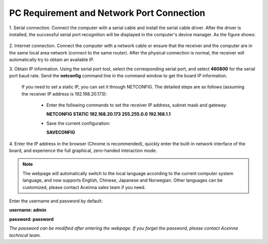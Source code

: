 PC Requirement and Network Port Connection
~~~~~~~~~~~~~~~~~~~~~~~~~~~~~~~~~~~~~~~~~~

1. Serial connection. Connect the computer with a serial cable and install the serial cable driver. After the driver is installed, the 
successful serial port recognition will be displayed in the computer's device manager. As the figure shows:

 .. figure:: media/serial_1.png
     :align: center

2. Internet connection. Connect the computer with a network cable or ensure that the receiver and the computer are in the same local 
area network (connect to the same router). After the physical connection is normal, the receiver will automatically 
try to obtain an available IP.

3. Obtain IP information. Using the serial port tool, select the corresponding serial port, and select **460800** for the serial port baud rate. 
Send the **netconfig** command line in the command window to get the board IP information.

 .. figure:: media/ip_info.png
     :align: center

 If you need to set a static IP, you can set it through NETCONFIG. The detailed steps are as follows (assuming the receiver IP address 
 is 192.168.20.173):
  * Enter the following commands to set the receiver IP address, subnet mask and gateway:

    **NETCONFIG STATIC 192.168.20.173 255.255.0.0 192.168.1.1**

  * Save the current configuration:

    **SAVECONFIG**

4. Enter the IP address in the browser (Chrome is recommended), quickly enter the built-in network interface of the board, and 
experience the full graphical, zero-handed interaction mode.

.. figure:: media/web_page.png
    :align: center

.. note:: The webpage will automatically switch to the local language according to the current computer system language,
 and now supports English, Chinese, Japanese and Norwegian. Other languages can be customized, please contact Aceinna sales team if you need.

Enter the username and password by default:

**username: admin**

**password: password**

*The password can be modified after entering the webpage. If you forget the password, please contact Aceinna technical team.*

